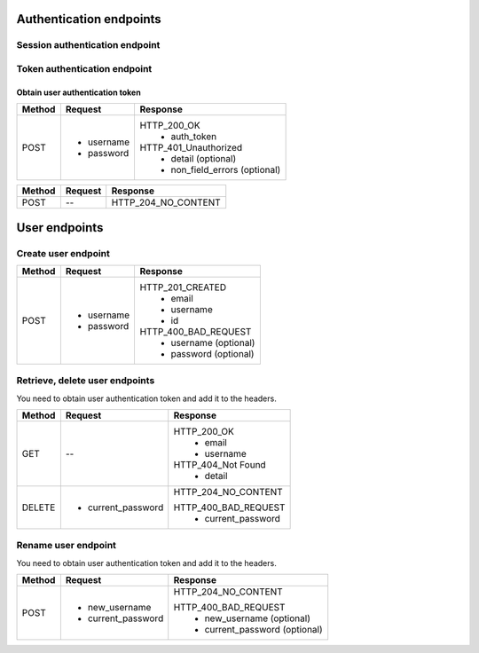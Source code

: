 Authentication endpoints
========================

Session authentication endpoint
-------------------------------

.. code-block::
   :caption: To log in by Django REST framework html form

   /api/v1/drf-auth/login/

.. code-block::
   :caption: To log out by Django REST framework

   /api/v1/drf-auth/logout/

Token authentication endpoint
-----------------------------

.. code-block::
   :caption: Get link to user list.

   /api/v1/auth/

Obtain user authentication token
""""""""""""""""""""""""""""""""

.. code-block::
   :caption: To obtain user authentication token

   /auth/token/login/

======================= =========================== ================================
Method                  Request                     Response
======================= =========================== ================================
POST                    * username                  HTTP_200_OK
                        * password                   * auth_token
                                                    HTTP_401_Unauthorized
                                                     * detail (optional)
                                                     * non_field_errors (optional)
======================= =========================== ================================

.. code-block::
   :caption: To logout user (remove user authentication token)

   /auth/token/logout/

======================= =========================== ================================
Method                  Request                     Response
======================= =========================== ================================
POST                    --                           HTTP_204_NO_CONTENT
======================= =========================== ================================

User endpoints
==============

Create user endpoint
--------------------

.. code-block::
   :caption: To register

   /api/v1/auth/users/

======================= =========================== ================================
Method                  Request                     Response
======================= =========================== ================================
POST                    * username                  HTTP_201_CREATED
                        * password                   * email
                                                     * username
                                                     * id

                                                    HTTP_400_BAD_REQUEST
                                                     * username (optional)
                                                     * password (optional)
======================= =========================== ================================

Retrieve, delete user endpoints
-------------------------------

You need to obtain user authentication token and add it to the headers.

.. code-block:: python
   :caption: Add token to headers

   request.headers["Authorization"] = "Token <token>"

.. code-block::
   :caption: To retrieve/delete

   /api/v1/auth/users/id/

+----------------------+----------------------------+-------------------------------+
| Method               | Request                    | Response                      |
+======================+============================+===============================+
| GET                  | --                         | HTTP_200_OK                   |
|                      |                            |  * email                      |
|                      |                            |  * username                   |
|                      |                            | HTTP_404_Not Found            |
|                      |                            |  * detail                     |
+----------------------+----------------------------+-------------------------------+
| DELETE               | * current_password         | HTTP_204_NO_CONTENT           |
|                      |                            |                               |
|                      |                            | HTTP_400_BAD_REQUEST          |
|                      |                            |  * current_password           |
+----------------------+----------------------------+-------------------------------+

Rename user endpoint
--------------------

You need to obtain user authentication token and add it to the headers.

.. code-block::
   :caption: To rename

   /api/v1/auth/users/set_username/

+----------------------+----------------------------+-------------------------------+
| Method               | Request                    | Response                      |
+======================+============================+===============================+
| POST                 | * new_username             | HTTP_204_NO_CONTENT           |
|                      | * current_password         |                               |
|                      |                            | HTTP_400_BAD_REQUEST          |
|                      |                            |  * new_username (optional)    |
|                      |                            |  * current_password (optional)|
+----------------------+----------------------------+-------------------------------+

